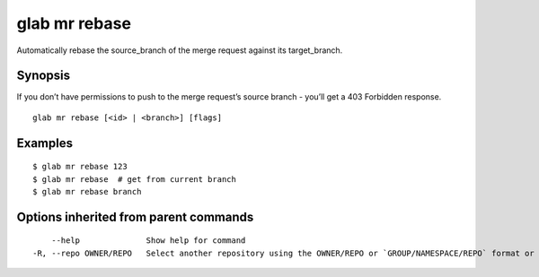.. _glab_mr_rebase:

glab mr rebase
--------------

Automatically rebase the source_branch of the merge request against its target_branch.

Synopsis
~~~~~~~~


If you don’t have permissions to push to the merge request’s source branch - you’ll get a 403 Forbidden response.

::

  glab mr rebase [<id> | <branch>] [flags]

Examples
~~~~~~~~

::

  $ glab mr rebase 123
  $ glab mr rebase  # get from current branch
  $ glab mr rebase branch
  

Options inherited from parent commands
~~~~~~~~~~~~~~~~~~~~~~~~~~~~~~~~~~~~~~

::

      --help              Show help for command
  -R, --repo OWNER/REPO   Select another repository using the OWNER/REPO or `GROUP/NAMESPACE/REPO` format or full URL or git URL

